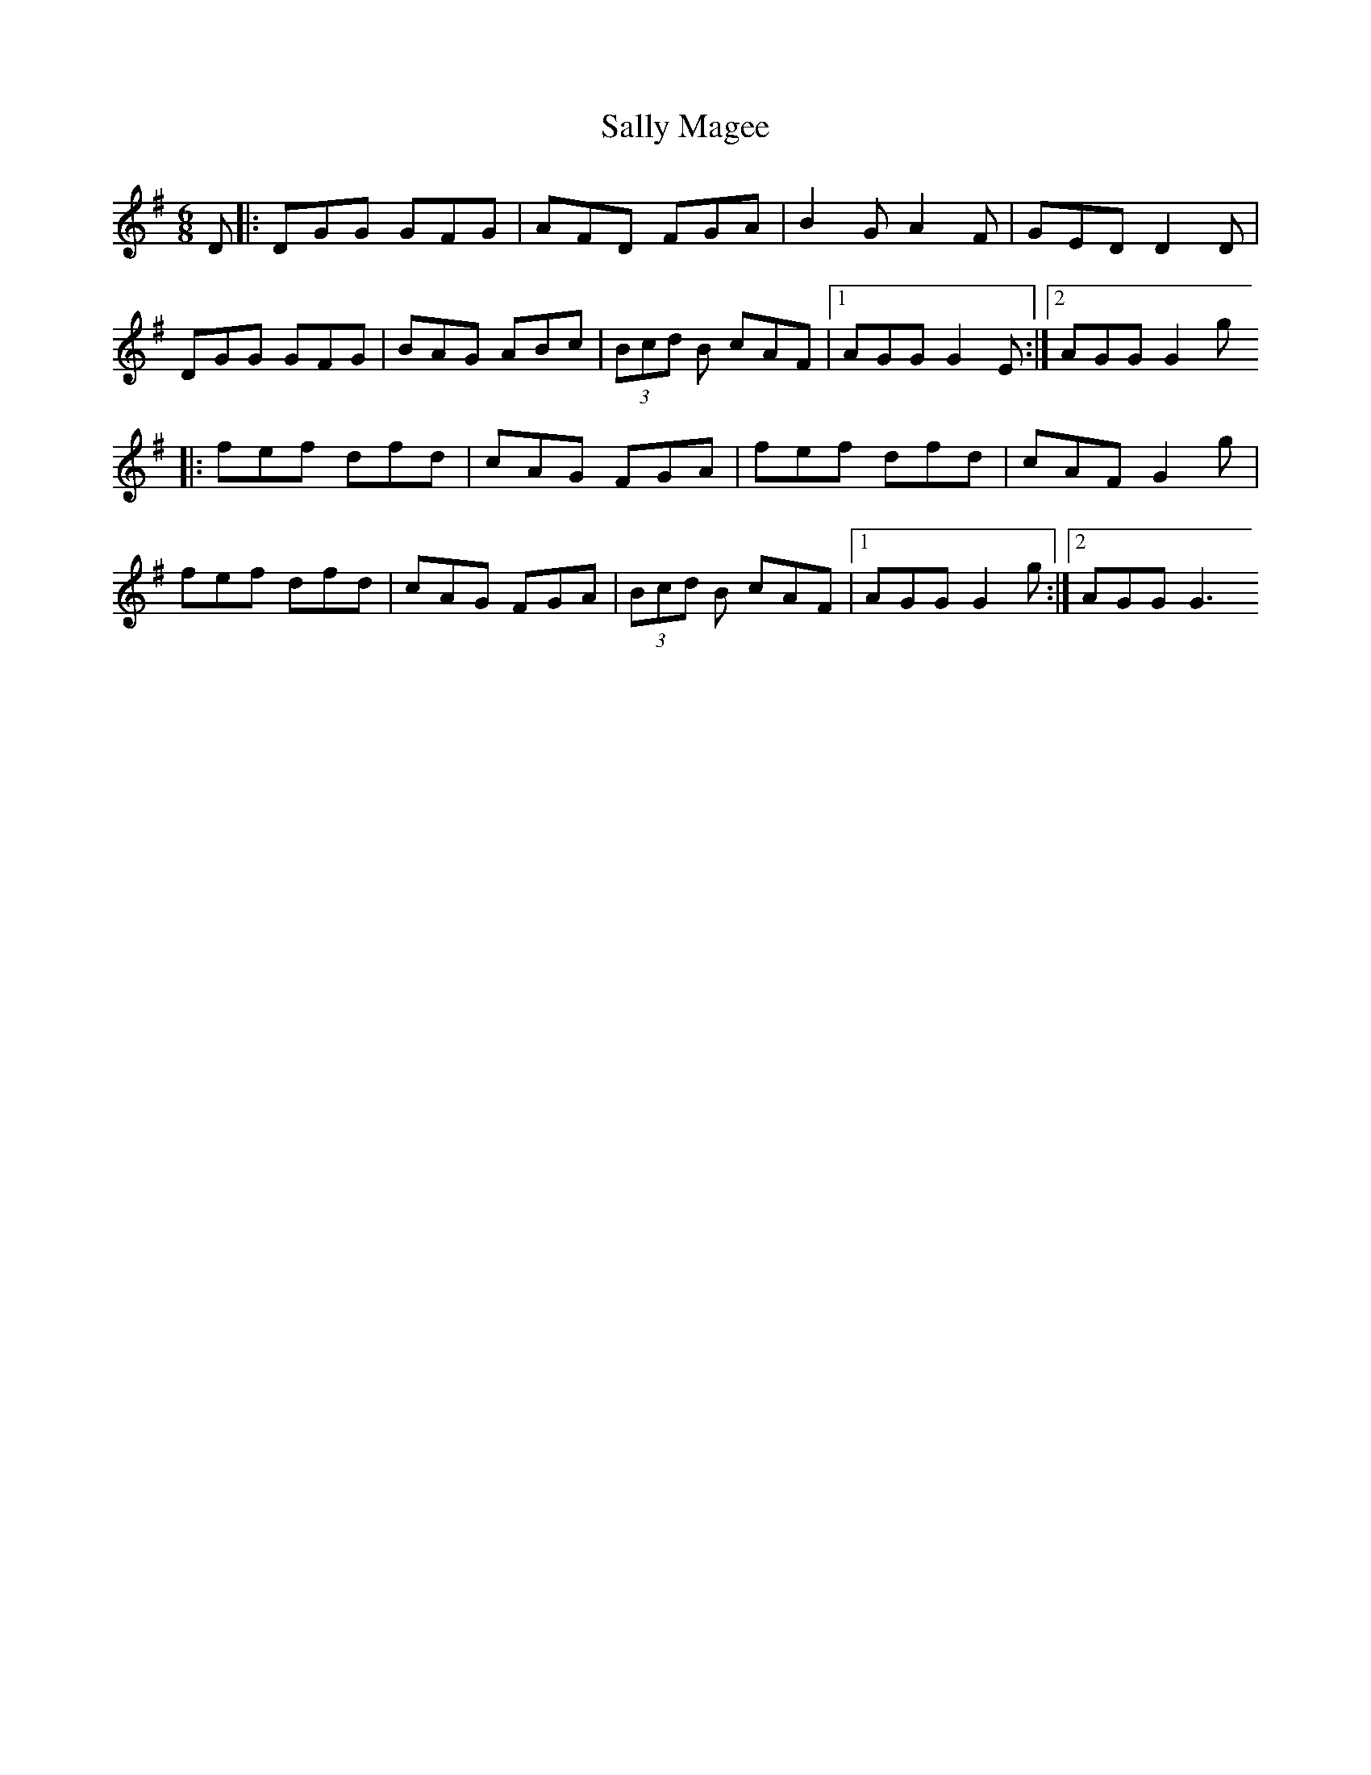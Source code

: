 X: 1
T: Sally Magee
Z: fluther
S: https://thesession.org/tunes/15667#setting29407
R: jig
M: 6/8
L: 1/8
K: Gmaj
D|:DGG GFG|AFD FGA|B2G A2F|GED D2D|
DGG GFG|BAG ABc|(3Bcd B cAF|1 AGG G2E:|2 AGG G2g
|:fef dfd|cAG FGA|fef dfd|cAF G2g|
fef dfd|cAG FGA|(3Bcd B cAF|1 AGG G2g:|2 AGG G3
